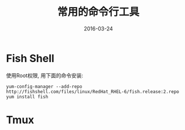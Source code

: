 #+TITLE: 常用的命令行工具
#+DATE: 2016-03-24
#+TAGS: linux

* Fish Shell
使用Root权限, 用下面的命令安装:
#+BEGIN_EXAMPLE
  yum-config-manager --add-repo http://fishshell.com/files/linux/RedHat_RHEL-6/fish.release:2.repo
  yum install fish
#+END_EXAMPLE

* Tmux


